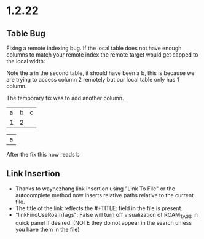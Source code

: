 * 1.2.22
** Table Bug
	Fixing a remote indexing bug.
	If the local table does not have enough columns to match your remote index
	the remote target would get capped to the local width:

	Note the a in the second table, it should have been a b, this is because we are
	trying to access column 2 remotely but our local table only has 1 column.

	The temporary fix was to add another column.

    #+NAME: hiya
    | a | b | c |
    | 1 | 2 |   |

    | a |
    #+TBLFM:@1$1=remote('hiya',@1$2)

    After the fix this now reads b

** Link Insertion
	- Thanks to waynezhang link insertion using "Link To File" or the autocomplete
	  method now inserts relative paths relative to the current file.
	- The title of the link reflects the #+TITLE: field in the file is present.
	- "linkFindUseRoamTags": False will turn off visualization of ROAM_TAGS in quick panel
	  if desired. (NOTE they do not appear in the search unless you have them in the file)

